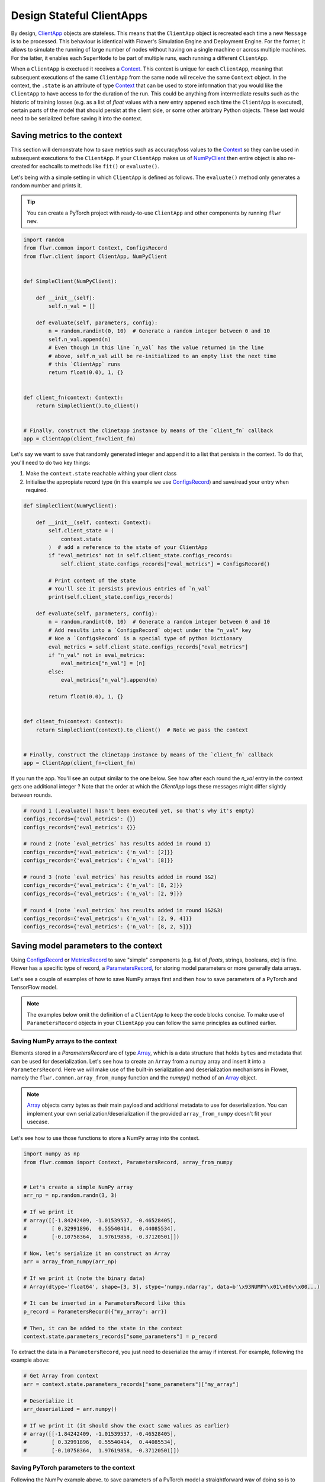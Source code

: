 Design Stateful ClientApps
==========================

.. _array: ref-api/flwr.common.Array.html

.. _clientapp: ref-api/flwr.client.ClientApp.html

.. _configsrecord: ref-api/flwr.common.ConfigsRecord.html

.. _context: ref-api/flwr.common.Context.html

.. _metricsrecord: ref-api/flwr.common.MetricsRecord.html

.. _numpyclient: ref-api/flwr.client.NumPyClient.html

.. _parametersrecord: ref-api/flwr.common.ParametersRecord.html

.. _recordset: ref-api/flwr.common.RecordSet.html#recordset

By design, ClientApp_ objects are stateless. This means that the ``ClientApp`` object is
recreated each time a new ``Message`` is to be processed. This behaviour is identical
with Flower's Simulation Engine and Deployment Engine. For the former, it allows to
simulate the running of large number of nodes without having on a single machine or
across multiple machines. For the latter, it enables each ``SuperNode`` to be part of
multiple runs, each running a different ``ClientApp``.

When a ``ClientApp`` is exectued it receives a Context_. This context is unique for each
``ClientApp``, meaning that subsequent executions of the same ``ClientApp`` from the
same node wil receive the same ``Context`` object. In the context, the ``.state`` is an
attribute of type Context_ that can be used to store information that you would like the
``ClientApp`` to have access to for the duration of the run. This could be anything from
intermediate results such as the historic of training losses (e.g. as a list of `float`
values with a new entry appened each time the ``ClientApp`` is executed), certain parts
of the model that should persist at the client side, or some other arbitrary Python
objects. These last would need to be serialized before saving it into the context.

Saving metrics to the context
-----------------------------

This section will demonstrate how to save metrics such as accuracy/loss values to the
Context_ so they can be used in subsequent executions fo the ``ClientApp``. If your
``ClientApp`` makes us of NumPyClient_ then entire object is also re-created for
eachcalls to methods like ``fit()`` or ``evaluate()``.

Let's being with a simple setting in which ``ClientApp`` is defined as follows. The
``evaluate()`` method only generates a random number and prints it.

.. tip::

    You can create a PyTorch project with ready-to-use ``ClientApp`` and other
    components by running ``flwr new``.

.. code-block:: python

    import random
    from flwr.common import Context, ConfigsRecord
    from flwr.client import ClientApp, NumPyClient


    def SimpleClient(NumPyClient):

        def __init__(self):
            self.n_val = []

        def evaluate(self, parameters, config):
            n = random.randint(0, 10)  # Generate a random integer between 0 and 10
            self.n_val.append(n)
            # Even though in this line `n_val` has the value returned in the line
            # above, self.n_val will be re-initialized to an empty list the next time
            # this `ClientApp` runs
            return float(0.0), 1, {}


    def client_fn(context: Context):
        return SimpleClient().to_client()


    # Finally, construct the clinetapp instance by means of the `client_fn` callback
    app = ClientApp(client_fn=client_fn)

Let's say we want to save that randomly generated integer and append it to a list that
persists in the context. To do that, you'll need to do two key things:

1. Make the ``context.state`` reachable withing your client class
2. Initialise the appropiate record type (in this example we use ConfigsRecord_) and
   save/read your entry when required.

.. code-block:: python

    def SimpleClient(NumPyClient):

        def __init__(self, context: Context):
            self.client_state = (
                context.state
            )  # add a reference to the state of your ClientApp
            if "eval_metrics" not in self.client_state.configs_records:
                self.client_state.configs_records["eval_metrics"] = ConfigsRecord()

            # Print content of the state
            # You'll see it persists previous entries of `n_val`
            print(self.client_state.configs_records)

        def evaluate(self, parameters, config):
            n = random.randint(0, 10)  # Generate a random integer between 0 and 10
            # Add results into a `ConfigsRecord` object under the "n_val" key
            # Noe a `ConfigsRecord` is a special type of python Dictionary
            eval_metrics = self.client_state.configs_records["eval_metrics"]
            if "n_val" not in eval_metrics:
                eval_metrics["n_val"] = [n]
            else:
                eval_metrics["n_val"].append(n)

            return float(0.0), 1, {}


    def client_fn(context: Context):
        return SimpleClient(context).to_client()  # Note we pass the context


    # Finally, construct the clinetapp instance by means of the `client_fn` callback
    app = ClientApp(client_fn=client_fn)

If you run the app. You'll see an output similar to the one below. See how after each
round the `n_val` entry in the context gets one additional integer ? Note that the order
at which the `ClientApp` logs these messages might differ slightly between rounds.

.. code-block:: shell

    # round 1 (.evaluate() hasn't been executed yet, so that's why it's empty)
    configs_records={'eval_metrics': {}}
    configs_records={'eval_metrics': {}}

    # round 2 (note `eval_metrics` has results added in round 1)
    configs_records={'eval_metrics': {'n_val': [2]}}
    configs_records={'eval_metrics': {'n_val': [8]}}

    # round 3 (note `eval_metrics` has results added in round 1&2)
    configs_records={'eval_metrics': {'n_val': [8, 2]}}
    configs_records={'eval_metrics': {'n_val': [2, 9]}}

    # round 4 (note `eval_metrics` has results added in round 1&2&3)
    configs_records={'eval_metrics': {'n_val': [2, 9, 4]}}
    configs_records={'eval_metrics': {'n_val': [8, 2, 5]}}

Saving model parameters to the context
--------------------------------------

Using ConfigsRecord_ or MetricsRecord_ to save "simple" components (e.g. list of
`floats`, strings, booleans, etc) is fine. Flower has a specific type of record, a
ParametersRecord_, for storing model parameters or more generally data arrays.

Let's see a couple of examples of how to save NumPy arrays first and then how to save
parameters of a PyTorch and TensorFlow model.

.. note::

    The examples below omit the definition of a ``ClientApp`` to keep the code blocks
    concise. To make use of ``ParametersRecord`` objects in your ``ClientApp`` you can
    follow the same principles as outlined earlier.

Saving NumPy arrays to the context
~~~~~~~~~~~~~~~~~~~~~~~~~~~~~~~~~~

Elements stored in a `ParametersRecord` are of type Array_, which is a data structure
that holds ``bytes`` and metadata that can be used for deserialization. Let's see how to
create an ``Array`` from a numpy array and insert it into a ``ParametersRecord``. Here
we will make use of the built-in serialization and deserialization mechanisms in Flower,
namely the ``flwr.common.array_from_numpy`` function and the `numpy()` method of an
Array_ object.

.. note::

    Array_ objects carry bytes as their main payload and additional metadata to use for
    deserialization. You can implement your own serialization/deserialization if the
    provided ``array_from_numpy`` doesn't fit your usecase.

Let's see how to use those functions to store a NumPy array into the context.

.. code-block:: python

    import numpy as np
    from flwr.common import Context, ParametersRecord, array_from_numpy


    # Let's create a simple NumPy array
    arr_np = np.random.randn(3, 3)

    # If we print it
    # array([[-1.84242409, -1.01539537, -0.46528405],
    #        [ 0.32991896,  0.55540414,  0.44085534],
    #        [-0.10758364,  1.97619858, -0.37120501]])

    # Now, let's serialize it an construct an Array
    arr = array_from_numpy(arr_np)

    # If we print it (note the binary data)
    # Array(dtype='float64', shape=[3, 3], stype='numpy.ndarray', data=b'\x93NUMPY\x01\x00v\x00...)

    # It can be inserted in a ParametersRecord like this
    p_record = ParametersRecord({"my_array": arr})

    # Then, it can be added to the state in the context
    context.state.parameters_records["some_parameters"] = p_record

To extract the data in a ``ParametersRecord``, you just need to deserialize the array if
interest. For example, following the example above:

.. code-block:: python

    # Get Array from context
    arr = context.state.parameters_records["some_parameters"]["my_array"]

    # Deserialize it
    arr_deserialized = arr.numpy()

    # If we print it (it should show the exact same values as earlier)
    # array([[-1.84242409, -1.01539537, -0.46528405],
    #        [ 0.32991896,  0.55540414,  0.44085534],
    #        [-0.10758364,  1.97619858, -0.37120501]])

Saving PyTorch parameters to the context
~~~~~~~~~~~~~~~~~~~~~~~~~~~~~~~~~~~~~~~~

Following the NumPy example above, to save parameters of a PyTorch model a
straightforward way of doing so is to transform the parameters into their NumPy
representation and then proceed as shown earlier. Below is a simple self-contained
example for how to do this.

.. code-block:: python

    import torch
    import torch.nn as nn
    import torch.nn.functional as F
    from flwr.common import Array, ParametersRecord, array_from_numpy


    class Net(nn.Module):
        """A very simple model"""

        def __init__(self):
            super().__init__()
            self.conv = nn.Conv2d(3, 32, 5)
            self.fc = nn.Linear(1024, 10)

        def forward(self, x):
            x = F.relu(self.conv(x))
            return self.fc(x)


    # Instantiate model as usual
    model = Net()

    # Save all elements of the state_dict into a single RecordSet
    p_record = ParametersRecord()
    for k, v in model.state_dict().items():
        # Convert to NumPy, then to Array. Add to record
        p_record[k] = array_from_numpy(v.numpy())

    # Add to a context
    context.state.parameters_records["net_parameters"] = p_record

Let say now you want to apply the parameters stored in your context to a new instnace of
the model (as it happens each time a ``ClientApp`` is executed). You will need to:

1. Deserialize each element in your specific ``ParametersRecord``
2. Construct a ``state_dict`` and load it

.. code-block:: python

    state_dict = {}
    # Extract record from context
    p_record = context.state.parameters_records["net_parameters"]

    # Deserialize arrays
    for k, v in p_record.items():
        state_dict[k] = torch.from_numpy(v.numpy())

    # Applpy state dict to a new model instance
    model_ = Net()
    model_.load_state_dict(state_dict)
    # now this model has the exact same parameters as the one created earlier
    # You can verify this by doing
    for p, p_ in zip(model.state_dict().values(), model_.state_dict().values()):
        assert torch.allclose(p, p_), "state_dict do not match"

And that's it! Recall that even though this example shows how to store the entire
`state_dict` in a ``ParametersRecord``, you can just save part of it. The process would
be identical, but you might need to adjust how it is loaded into an existing model using
PyTorch APIs.

Saving Tensorflow/Keras parameters to the context
~~~~~~~~~~~~~~~~~~~~~~~~~~~~~~~~~~~~~~~~~~~~~~~~~

Follow the same steps as done above but replace the `state_dict` logic with simply
`get_weights() <https://www.tensorflow.org/api_docs/python/tf/keras/Layer#get_weights>`_
to convert the model parameters to a list of NumPy arrays that can then be serialized
into an ``Array``. Then, after deserialization, use `set_weights()
<https://www.tensorflow.org/api_docs/python/tf/keras/Layer#set_weights>`_ to apply the
new parameters to a model.
